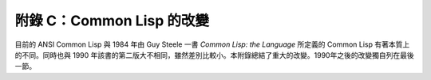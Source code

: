 附錄 C：Common Lisp 的改變
*****************************************************************

目前的 ANSI Common Lisp 與 1984 年由 Guy Steele 一書 *Common Lisp: the Language* 所定義的 Common Lisp 有著本質上的不同。同時也與 1990 年該書的第二版大不相同，雖然差別比較小。本附錄總結了重大的改變。1990年之後的改變獨自列在最後一節。
